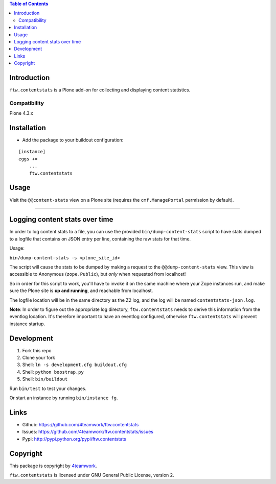 .. contents:: Table of Contents


Introduction
============

``ftw.contentstats`` is a Plone add-on for collecting and displaying content
statistics.


Compatibility
-------------

Plone 4.3.x


Installation
============

- Add the package to your buildout configuration:

::

    [instance]
    eggs +=
        ...
        ftw.contentstats


Usage
=====

Visit the ``@@content-stats`` view on a Plone site (requires the
``cmf.ManagePortal`` permission by default).

----

.. image:: docs/content-stats-view.png


Logging content stats over time
===============================

In order to log content stats to a file, you can use the provided
``bin/dump-content-stats`` script to have stats dumped to a logfile that
contains on JSON entry per line, containing the raw stats for that time.

Usage:

``bin/dump-content-stats -s <plone_site_id>``

The script will cause the stats to be dumped by making a request to the
``@@dump-content-stats`` view. This view is accessible to Anonymous
(``zope.Public``), but *only* when requested from localhost!

So in order for this script to work, you'll have to invoke it on the same
machine where your Zope instances run, and make sure the Plone site is **up
and running**, and reachable from localhost.

The logfile location will be in the same directory as the Z2 log, and the
log will be named ``contentstats-json.log``.

**Note**: In order to figure out the appropriate log directory,
``ftw.contentstats`` needs to derive this information from the eventlog
location. It's therefore important to have an eventlog configured, otherwise
``ftw.contentstats`` will prevent instance startup.


Development
===========

1. Fork this repo
2. Clone your fork
3. Shell: ``ln -s development.cfg buildout.cfg``
4. Shell: ``python boostrap.py``
5. Shell: ``bin/buildout``

Run ``bin/test`` to test your changes.

Or start an instance by running ``bin/instance fg``.


Links
=====

- Github: https://github.com/4teamwork/ftw.contentstats
- Issues: https://github.com/4teamwork/ftw.contentstats/issues
- Pypi: http://pypi.python.org/pypi/ftw.contentstats


Copyright
=========

This package is copyright by `4teamwork <http://www.4teamwork.ch/>`_.

``ftw.contentstats`` is licensed under GNU General Public License, version 2.

